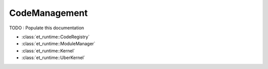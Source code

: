 CodeManagement
==============

TODO : Populate this documentation

- :class:`et_runtime::CodeRegistry`
- :class:`et_runtime::ModuleManager`
- :class:`et_runtime::Kernel`
- :class:`et_runtime::UberKernel`

